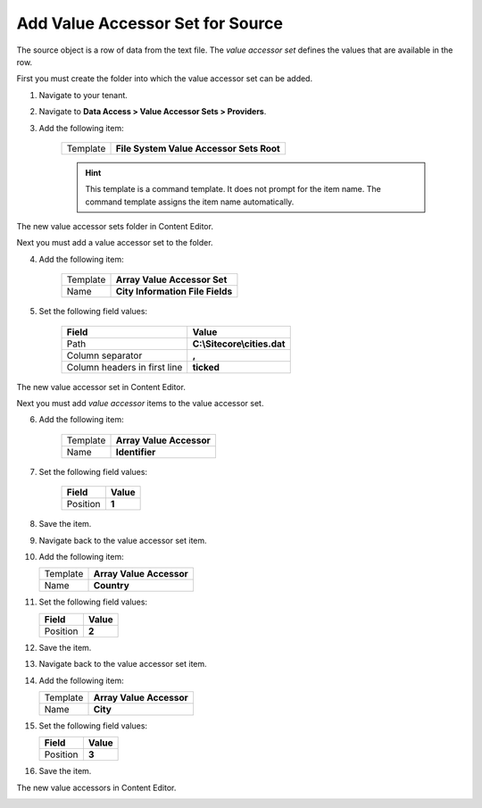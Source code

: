 Add Value Accessor Set for Source
===========================================================

The source object is a row of data from the text file. The 
*value accessor set* defines the values that are available
in the row.

First you must create the folder into which the value accessor set
can be added.

1. Navigate to your tenant.
2. Navigate to **Data Access > Value Accessor Sets > Providers**.
3. Add the following item:

    +-------------------+---------------------------------------------------------------------+
    | Template          | **File System Value Accessor Sets Root**                            |
    +-------------------+---------------------------------------------------------------------+

    .. hint:: 
    
        This template is a command template. It does not prompt for the 
        item name. The command template assigns the item name automatically.

The new value accessor sets folder in Content Editor.

.. image:: _static/file-system-value-accessor-sets-root.png

Next you must add a value accessor set to the folder.

4. Add the following item:

    +-------------------+---------------------------------------------------------------------+
    | Template          | **Array Value Accessor Set**                                        |
    +-------------------+---------------------------------------------------------------------+
    | Name              | **City Information File Fields**                                    |
    +-------------------+---------------------------------------------------------------------+

5. Set the following field values:

    +---------------------------------+---------------------------------------------------------------------+
    | Field                           | Value                                                               |
    +=================================+=====================================================================+
    | Path                            | **C:\\Sitecore\\cities.dat**                                        |
    +---------------------------------+---------------------------------------------------------------------+
    | Column separator                | **,**                                                               |
    +---------------------------------+---------------------------------------------------------------------+
    | Column headers in first line    | **ticked**                                                          |
    +---------------------------------+---------------------------------------------------------------------+

The new value accessor set in Content Editor.

.. image:: _static/value-accessor-set-for-source.png

Next you must add *value accessor* items to the value accessor set.

6. Add the following item:

    +-------------------+---------------------------------------------------------------------+
    | Template          | **Array Value Accessor**                                            |
    +-------------------+---------------------------------------------------------------------+
    | Name              | **Identifier**                                                      |
    +-------------------+---------------------------------------------------------------------+

7. Set the following field values:

    +---------------------------------+---------------------------------------------------------------------+
    | Field                           | Value                                                               |
    +=================================+=====================================================================+
    | Position                        | **1**                                                               |
    +---------------------------------+---------------------------------------------------------------------+

8. Save the item.
9. Navigate back to the value accessor set item.
10. Add the following item:

    +-------------------+---------------------------------------------------------------------+
    | Template          | **Array Value Accessor**                                            |
    +-------------------+---------------------------------------------------------------------+
    | Name              | **Country**                                                         |
    +-------------------+---------------------------------------------------------------------+

11. Set the following field values:

    +---------------------------------+---------------------------------------------------------------------+
    | Field                           | Value                                                               |
    +=================================+=====================================================================+
    | Position                        | **2**                                                               |
    +---------------------------------+---------------------------------------------------------------------+

12. Save the item.
13. Navigate back to the value accessor set item.
14. Add the following item:

    +-------------------+---------------------------------------------------------------------+
    | Template          | **Array Value Accessor**                                            |
    +-------------------+---------------------------------------------------------------------+
    | Name              | **City**                                                            |
    +-------------------+---------------------------------------------------------------------+

15. Set the following field values:

    +---------------------------------+---------------------------------------------------------------------+
    | Field                           | Value                                                               |
    +=================================+=====================================================================+
    | Position                        | **3**                                                               |
    +---------------------------------+---------------------------------------------------------------------+

16. Save the item.

The new value accessors in Content Editor.

.. image:: _static/file-system-value-accessors.png

